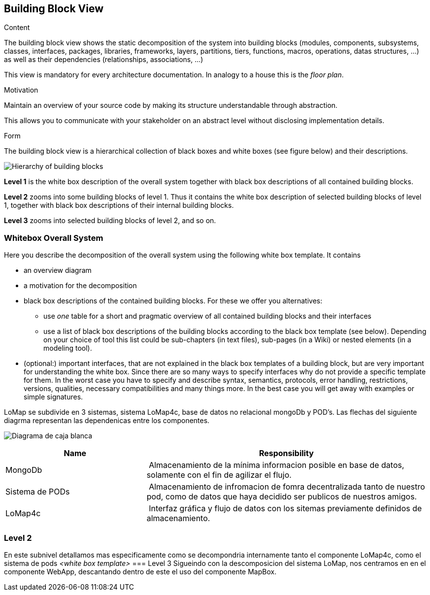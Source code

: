 [[section-building-block-view]]


== Building Block View

[role="arc42help"]
****
.Content
The building block view shows the static decomposition of the system into building blocks (modules, components, subsystems, classes,
interfaces, packages, libraries, frameworks, layers, partitions, tiers, functions, macros, operations,
datas structures, ...) as well as their dependencies (relationships, associations, ...)

This view is mandatory for every architecture documentation.
In analogy to a house this is the _floor plan_.

.Motivation
Maintain an overview of your source code by making its structure understandable through
abstraction.

This allows you to communicate with your stakeholder on an abstract level without disclosing implementation details.

.Form
The building block view is a hierarchical collection of black boxes and white boxes
(see figure below) and their descriptions.

image:05_building_blocks-EN.png["Hierarchy of building blocks"]

*Level 1* is the white box description of the overall system together with black
box descriptions of all contained building blocks.

*Level 2* zooms into some building blocks of level 1.
Thus it contains the white box description of selected building blocks of level 1, together with black box descriptions of their internal building blocks.

*Level 3* zooms into selected building blocks of level 2, and so on.
****

=== Whitebox Overall System

[role="arc42help"]
****
Here you describe the decomposition of the overall system using the following white box template. It contains

 * an overview diagram
 * a motivation for the decomposition
 * black box descriptions of the contained building blocks. For these we offer you alternatives:

   ** use _one_ table for a short and pragmatic overview of all contained building blocks and their interfaces
   ** use a list of black box descriptions of the building blocks according to the black box template (see below).
   Depending on your choice of tool this list could be sub-chapters (in text files), sub-pages (in a Wiki) or nested elements (in a modeling tool).


 * (optional:) important interfaces, that are not explained in the black box templates of a building block, but are very important for understanding the white box.
Since there are so many ways to specify interfaces why do not provide a specific template for them.
 In the worst case you have to specify and describe syntax, semantics, protocols, error handling,
 restrictions, versions, qualities, necessary compatibilities and many things more.
In the best case you will get away with examples or simple signatures.

****



LoMap se subdivide en 3 sistemas, sistema LoMap4c, base de datos no relacional mongoDb y POD's. Las flechas del siguiente diagrma representan las dependenicas entre los componentes.

image:diagrama_punto5.jpg["Diagrama de caja blanca"]

[cols="1,2" options="header"]
|===
| **Name** | **Responsibility**
| MongoDb | Almacenamiento de la mínima informacion posible en base de datos, solamente con el fin de agilizar el flujo.
| Sistema de PODs| Almacenamiento de infromacion de fomra decentralizada tanto de nuestro pod, como de datos que haya decidido ser publicos de nuestros amigos.
 |LoMap4c| Interfaz gráfica y flujo de datos con los sitemas previamente definidos de almacenamiento.
|===


=== Level 2
En este subnivel detallamos mas especificamente como se decompondria internamente tanto el componente LoMap4c, como el sistema de pods
_<white box template>_
=== Level 3
Sigueindo con la descomposicion del sistema LoMap, nos centramos en en el componente WebApp, descantando dentro de este el uso del componente MapBox.